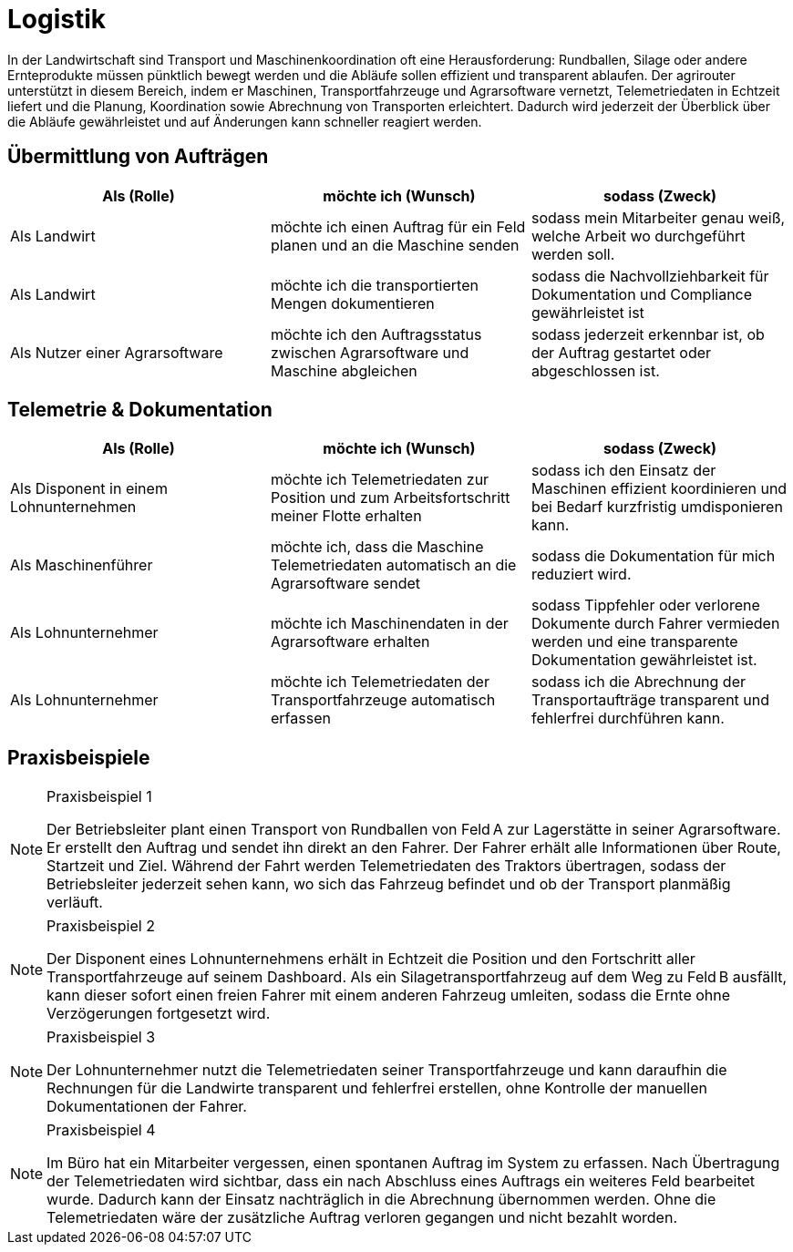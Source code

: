= Logistik

In der Landwirtschaft sind Transport und Maschinenkoordination oft eine Herausforderung: Rundballen, Silage oder andere Ernteprodukte müssen pünktlich bewegt werden und die Abläufe sollen effizient und transparent ablaufen. Der agrirouter unterstützt in diesem Bereich, indem er Maschinen, Transportfahrzeuge und Agrarsoftware vernetzt, Telemetriedaten in Echtzeit liefert und die Planung, Koordination sowie Abrechnung von Transporten erleichtert. Dadurch wird jederzeit der Überblick über die Abläufe gewährleistet und auf Änderungen kann schneller reagiert werden.

== Übermittlung von Aufträgen

[cols="3*", options="header"]
|===
|Als (Rolle) |möchte ich (Wunsch) |sodass (Zweck)

|Als Landwirt
|möchte ich einen Auftrag für ein Feld planen und an die Maschine senden
|sodass mein Mitarbeiter genau weiß, welche Arbeit wo durchgeführt werden soll.

|Als Landwirt
|möchte ich die transportierten Mengen dokumentieren
|sodass die Nachvollziehbarkeit für Dokumentation und Compliance gewährleistet ist

|Als Nutzer einer Agrarsoftware
|möchte ich den Auftragsstatus zwischen Agrarsoftware und Maschine abgleichen
|sodass jederzeit erkennbar ist, ob der Auftrag gestartet oder abgeschlossen ist.
|=== 

== Telemetrie & Dokumentation

[cols="3*", options="header"]
|===
|Als (Rolle) |möchte ich (Wunsch) |sodass (Zweck)

|Als Disponent in einem Lohnunternehmen
|möchte ich Telemetriedaten zur Position und zum Arbeitsfortschritt meiner Flotte erhalten
|sodass ich den Einsatz der Maschinen effizient koordinieren und bei Bedarf kurzfristig umdisponieren kann.

|Als Maschinenführer
|möchte ich, dass die Maschine Telemetriedaten automatisch an die Agrarsoftware sendet
|sodass die Dokumentation für mich reduziert wird.

|Als Lohnunternehmer
|möchte ich Maschinendaten in der Agrarsoftware erhalten
|sodass Tippfehler oder verlorene Dokumente durch Fahrer vermieden werden und eine transparente Dokumentation gewährleistet ist.

|Als Lohnunternehmer
|möchte ich Telemetriedaten der Transportfahrzeuge automatisch erfassen
|sodass ich die Abrechnung der Transportaufträge transparent und fehlerfrei durchführen kann.
|===

== Praxisbeispiele
[NOTE]
.Praxisbeispiel 1
====
Der Betriebsleiter plant einen Transport von Rundballen von Feld A zur Lagerstätte in seiner Agrarsoftware. Er erstellt den Auftrag und sendet ihn direkt an den Fahrer. Der Fahrer erhält alle Informationen über Route, Startzeit und Ziel. Während der Fahrt werden Telemetriedaten des Traktors übertragen, sodass der Betriebsleiter jederzeit sehen kann, wo sich das Fahrzeug befindet und ob der Transport planmäßig verläuft.
====

[NOTE]
.Praxisbeispiel 2
====
Der Disponent eines Lohnunternehmens erhält in Echtzeit die Position und den Fortschritt aller Transportfahrzeuge auf seinem Dashboard. Als ein Silagetransportfahrzeug auf dem Weg zu Feld B ausfällt, kann dieser sofort einen freien Fahrer mit einem anderen Fahrzeug umleiten, sodass die Ernte ohne Verzögerungen fortgesetzt wird.
====

[NOTE]
.Praxisbeispiel 3
====
Der Lohnunternehmer nutzt die Telemetriedaten seiner Transportfahrzeuge und kann daraufhin die Rechnungen für die Landwirte transparent und fehlerfrei erstellen, ohne Kontrolle der manuellen Dokumentationen der Fahrer.
====

[NOTE]
.Praxisbeispiel 4
====
Im Büro hat ein Mitarbeiter vergessen, einen spontanen Auftrag im System zu erfassen. Nach Übertragung der Telemetriedaten wird sichtbar, dass ein nach Abschluss eines Auftrags ein weiteres Feld bearbeitet wurde. Dadurch kann der Einsatz nachträglich in die Abrechnung übernommen werden. Ohne die Telemetriedaten wäre der zusätzliche Auftrag verloren gegangen und nicht bezahlt worden.
====